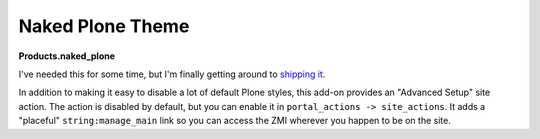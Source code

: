 Naked Plone Theme
=================

.. post:: 2008/11/19

**Products.naked_plone**

I've needed this for some time, but I'm finally getting around to `shipping it <https://pypi.python.org/pypi/Products.naked_plone/0.1>`_.

In addition to making it easy to disable a lot of default Plone styles, this add-on provides an "Advanced Setup" site action. The action is disabled by default, but you can enable it in ``portal_actions -> site_actions``. It adds a "placeful" ``string:manage_main`` link so you can access the ZMI wherever you happen to be on the site.
